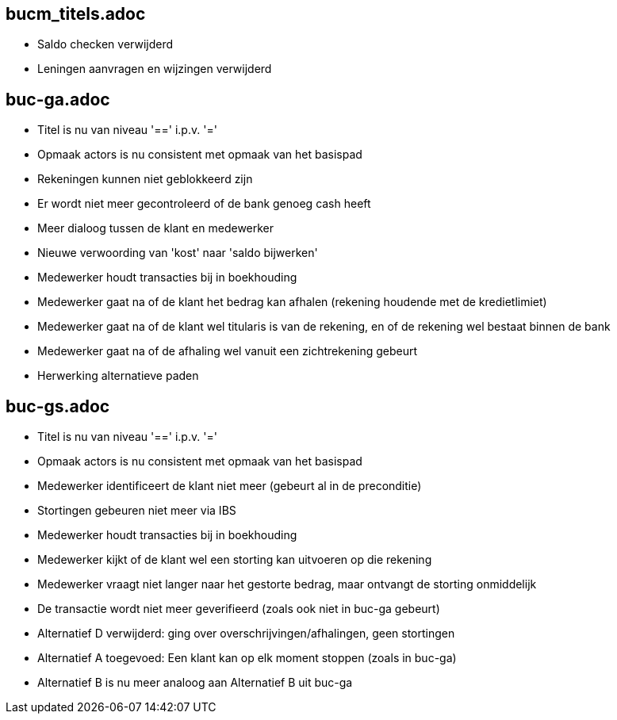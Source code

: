 == bucm_titels.adoc
    - Saldo checken verwijderd
    - Leningen aanvragen en wijzingen verwijderd

== buc-ga.adoc
    - Titel is nu van niveau '==' i.p.v. '='
    - Opmaak actors is nu consistent met opmaak van het basispad
    - Rekeningen kunnen niet geblokkeerd zijn
    - Er wordt niet meer gecontroleerd of de bank genoeg cash heeft
    - Meer dialoog tussen de klant en medewerker
    - Nieuwe verwoording van 'kost' naar 'saldo bijwerken'
    - Medewerker houdt transacties bij in boekhouding
    - Medewerker gaat na of de klant het bedrag kan afhalen (rekening houdende met de kredietlimiet)
    - Medewerker gaat na of de klant wel titularis is van de rekening, en of de rekening wel bestaat binnen de bank
    - Medewerker gaat na of de afhaling wel vanuit een zichtrekening gebeurt
    - Herwerking alternatieve paden

== buc-gs.adoc
    - Titel is nu van niveau '==' i.p.v. '='
    - Opmaak actors is nu consistent met opmaak van het basispad
    - Medewerker identificeert de klant niet meer (gebeurt al in de preconditie)
    - Stortingen gebeuren niet meer via IBS
    - Medewerker houdt transacties bij in boekhouding
    - Medewerker kijkt of de klant wel een storting kan uitvoeren op die rekening
    - Medewerker vraagt niet langer naar het gestorte bedrag, maar ontvangt de storting onmiddelijk
    - De transactie wordt niet meer geverifieerd (zoals ook niet in buc-ga gebeurt)
    - Alternatief D verwijderd: ging over overschrijvingen/afhalingen, geen stortingen
    - Alternatief A toegevoed: Een klant kan op elk moment stoppen (zoals in buc-ga)
    - Alternatief B is nu meer analoog aan Alternatief B uit buc-ga
